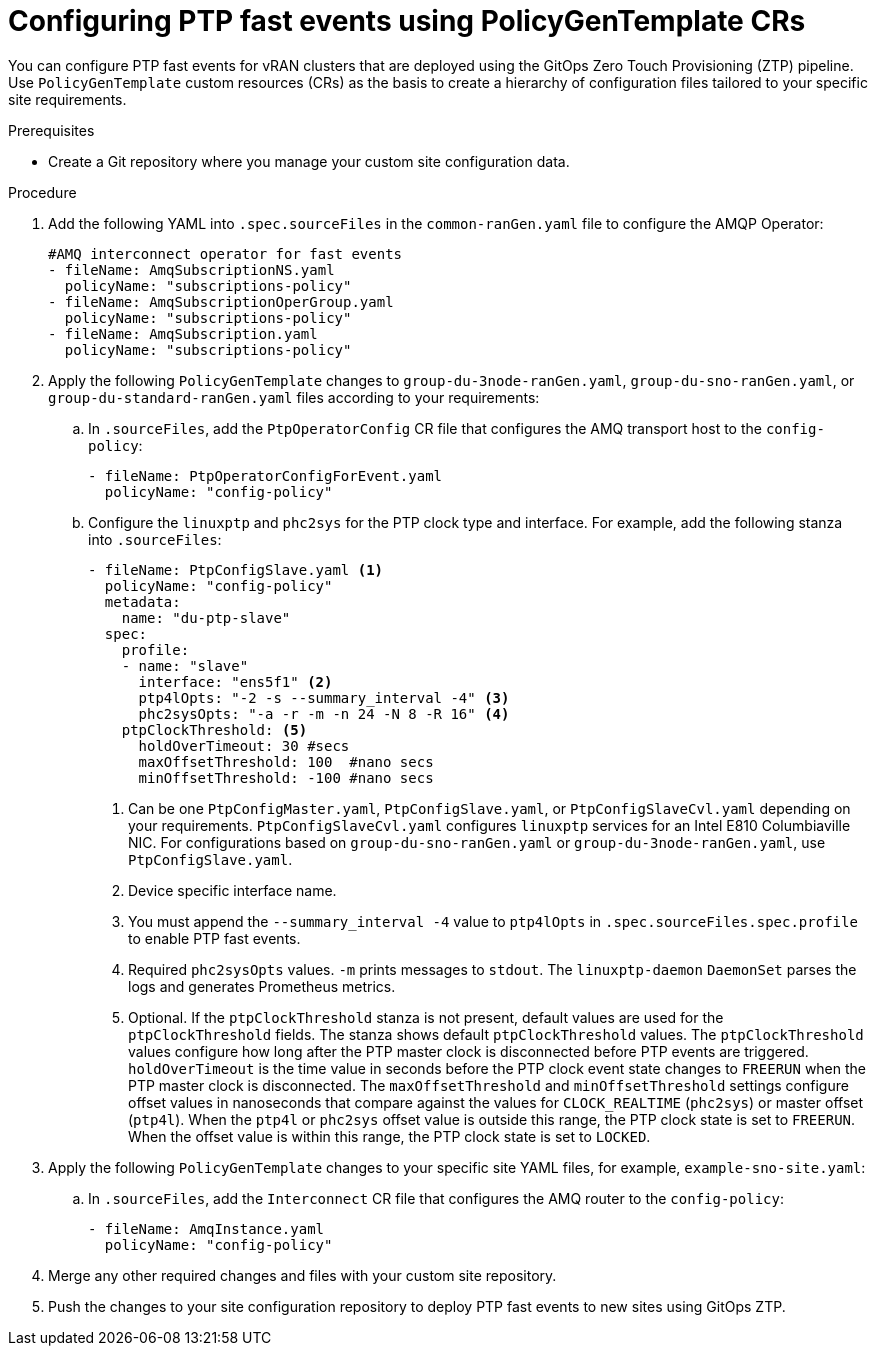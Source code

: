 // Module included in the following assemblies:
//
// scalability_and_performance/ztp-deploying-disconnected.adoc

:_module-type: PROCEDURE
[id="ztp-configuring-ptp-fast-events_{context}"]
= Configuring PTP fast events using PolicyGenTemplate CRs

You can configure PTP fast events for vRAN clusters that are deployed using the GitOps Zero Touch Provisioning (ZTP) pipeline. Use `PolicyGenTemplate` custom resources (CRs) as the basis to create a hierarchy of configuration files tailored to your specific site requirements.

.Prerequisites

* Create a Git repository where you manage your custom site configuration data.

.Procedure

. Add the following YAML into `.spec.sourceFiles` in the `common-ranGen.yaml` file to configure the AMQP Operator:
+
[source,yaml]
----
#AMQ interconnect operator for fast events
- fileName: AmqSubscriptionNS.yaml
  policyName: "subscriptions-policy"
- fileName: AmqSubscriptionOperGroup.yaml
  policyName: "subscriptions-policy"
- fileName: AmqSubscription.yaml
  policyName: "subscriptions-policy"
----

. Apply the following `PolicyGenTemplate` changes to `group-du-3node-ranGen.yaml`, `group-du-sno-ranGen.yaml`, or `group-du-standard-ranGen.yaml` files according to your requirements:

.. In `.sourceFiles`, add the `PtpOperatorConfig` CR file that configures the AMQ transport host to the `config-policy`:
+
[source,yaml]
----
- fileName: PtpOperatorConfigForEvent.yaml
  policyName: "config-policy"
----

.. Configure the `linuxptp` and `phc2sys` for the PTP clock type and interface. For example, add the following stanza into `.sourceFiles`:
+
[source,yaml]
----
- fileName: PtpConfigSlave.yaml <1>
  policyName: "config-policy"
  metadata:
    name: "du-ptp-slave"
  spec:
    profile:
    - name: "slave"
      interface: "ens5f1" <2>
      ptp4lOpts: "-2 -s --summary_interval -4" <3>
      phc2sysOpts: "-a -r -m -n 24 -N 8 -R 16" <4>
    ptpClockThreshold: <5>
      holdOverTimeout: 30 #secs
      maxOffsetThreshold: 100  #nano secs
      minOffsetThreshold: -100 #nano secs
----
<1> Can be one `PtpConfigMaster.yaml`, `PtpConfigSlave.yaml`, or `PtpConfigSlaveCvl.yaml` depending on your requirements. `PtpConfigSlaveCvl.yaml` configures `linuxptp` services for an Intel E810 Columbiaville NIC. For configurations based on `group-du-sno-ranGen.yaml` or `group-du-3node-ranGen.yaml`, use `PtpConfigSlave.yaml`.
<2> Device specific interface name.
<3> You must append the `--summary_interval -4` value to `ptp4lOpts` in `.spec.sourceFiles.spec.profile` to enable PTP fast events.
<4> Required `phc2sysOpts` values. `-m` prints messages to `stdout`. The `linuxptp-daemon` `DaemonSet` parses the logs and generates Prometheus metrics.
<5> Optional. If the `ptpClockThreshold` stanza is not present, default values are used for the `ptpClockThreshold` fields. The stanza shows default `ptpClockThreshold` values. The `ptpClockThreshold` values configure how long after the PTP master clock is disconnected before PTP events are triggered. `holdOverTimeout` is the time value in seconds before the PTP clock event state changes to `FREERUN` when the PTP master clock is disconnected. The `maxOffsetThreshold` and `minOffsetThreshold` settings configure offset values in nanoseconds that compare against the values for `CLOCK_REALTIME` (`phc2sys`) or master offset (`ptp4l`). When the `ptp4l` or `phc2sys` offset value is outside this range, the PTP clock state is set to `FREERUN`. When the offset value is within this range, the PTP clock state is set to `LOCKED`.

. Apply the following `PolicyGenTemplate` changes to your specific site YAML files, for example, `example-sno-site.yaml`:

.. In `.sourceFiles`, add the `Interconnect` CR file that configures the AMQ router to the `config-policy`:
+
[source,yaml]
----
- fileName: AmqInstance.yaml
  policyName: "config-policy"
----

. Merge any other required changes and files with your custom site repository.

. Push the changes to your site configuration repository to deploy PTP fast events to new sites using GitOps ZTP.
